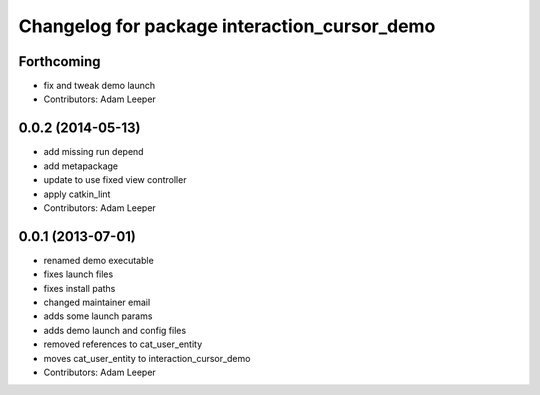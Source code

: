 ^^^^^^^^^^^^^^^^^^^^^^^^^^^^^^^^^^^^^^^^^^^^^
Changelog for package interaction_cursor_demo
^^^^^^^^^^^^^^^^^^^^^^^^^^^^^^^^^^^^^^^^^^^^^

Forthcoming
-----------
* fix and tweak demo launch
* Contributors: Adam Leeper

0.0.2 (2014-05-13)
------------------
* add missing run depend
* add metapackage
* update to use fixed view controller
* apply catkin_lint
* Contributors: Adam Leeper

0.0.1 (2013-07-01)
------------------
* renamed demo executable
* fixes launch files
* fixes install paths
* changed maintainer email
* adds some launch params
* adds demo launch and config files
* removed references to cat_user_entity
* moves cat_user_entity to interaction_cursor_demo
* Contributors: Adam Leeper

